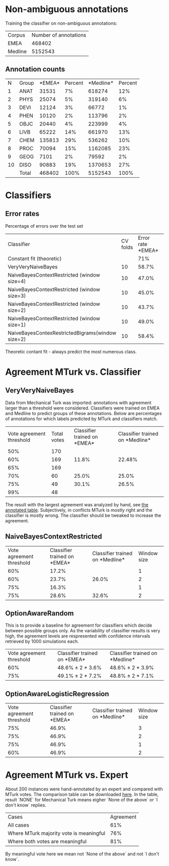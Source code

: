 * Non-ambiguous annotations

Training the classifier on non-ambiguous annotations:

|Corpus|Number of annotations|
|EMEA|468402|
|Medline|5152543|

** Annotation counts

|N|Group|*EMEA*|Percent|*Medline*|Percent|
|1|ANAT|31531|7%|618274|12%|
|2|PHYS|25074|5%|319140|6%|
|3|DEVI|12124|3%|66772|1%|
|4|PHEN|10120|2%|113796|2%|
|5|OBJC|20440|4%|223999|4%|
|6|LIVB|65222|14%|661970|13%|
|7|CHEM|135813|29%|536262|10%|
|8|PROC|70094|15%|1162085|23%|
|9|GEOG|7101|2%|79592|2%|
|10|DISO|90883|19%|1370653|27%|
||Total|468402|100%|5152543|100%|

* Classifiers

** Error rates

Percentage of errors over the test set

|Classifier|CV folds|Error rate *EMEA*|Error rate *Medline*|
|Constant fit (theoretic)||71%|73%|
|VeryVeryNaiveBayes|10|58.7%|63.8%|
|NaiveBayesContextRestricted (window size=4)|10|47.0%|59.0%|
|NaiveBayesContextRestricted (window size=3)|10|45.0%|57.5%|
|NaiveBayesContextRestricted (window size=2)|10|43.7%|57.2%|
|NaiveBayesContextRestricted (window size=1)|10|49.0%|55.4%|
|NaiveBayesContexRestrictedBigrams(window size=2)|10|58.4%|65.8%|

Theoretic contant fit - always predict the most numerous class.

* Agreement MTurk vs. Classifier

** VeryVeryNaiveBayes

Data from Mechanical Turk was imported: annotations with agreement larger than a threshold were considered. Classifiers were trained on EMEA and Medline to predict groups of these annotations. Below are percentages of annotations for which labels predicted by MTurk and classifiers match.

|Vote agreement threshold|Total votes|Classifier trained on *EMEA*|Classifier trained on *Medline*|
|50%|170|||
|60%|169|11.8%|22.48%|
|65%|169|||
|70%|60|25.0%|25.0%|
|75%|49|30.1%|26.5%|
|99%|48|||

The result with the largest agreement was analyzed by hand, see [[http://davtyan.org/pml/mturk-vs-classifier-0.75-emea.xlsx][the annotated table]]. Subjectively, in conflicts MTurk is mostly right and the classifier is mostly wrong. The classifier should be tweaked to increase the agreement.

** NaiveBayesContextRestricted

|Vote agreement threshold|Classifier trained on *EMEA*|Classifier trained on *Medline*|Window size|
|60%|17.2%||1|
|60%|23.7%|26.0%|2|
|75%|16.3%||1|
|75%|28.6%|32.6%|2|

** OptionAwareRandom

This is to provide a baseline for agreement for classifiers which decide between possible groups only. As the variability of classifier results is very high, the agreement levels are respresented with confidence intervals retrieved by 1000 simulations each.

|Vote agreement threshold|Classifier trained on *EMEA*|Classifier trained on *Medline*|
|60%|48.6% ± 2 * 3.6%|48.6% ± 2 * 3.9%|
|75%|49.1% ± 2 * 7.2% |48.8% ± 2 * 7.1%|

** OptionAwareLogisticRegression

|Vote agreement threshold|Classifier trained on *EMEA*|Classifier trained on *Medline*|Window size|
|75%|46.9%||3|
|75%|46.9%||2|
|75%|46.9%||1|
|60%|46.9%||2|

* Agreement MTurk vs. Expert

About 200 instances were hand-annotated by an expert and compared with MTurk votes. The comparison table can be downloaded [[http://davtyan.org/pml/mturk_expert_comparison.xlsx][here]]. In the table, result `NONE` for Mechanical Turk means eigher `None of the above` or `I don't know` replies.

|Cases|Agreement|
|All cases|61%|
|Where MTurk majority vote is meaningful|76%|
|Where both votes are meaningful|81%|

By meaningful vote here we mean not `None of the above` and not `I don't know`.